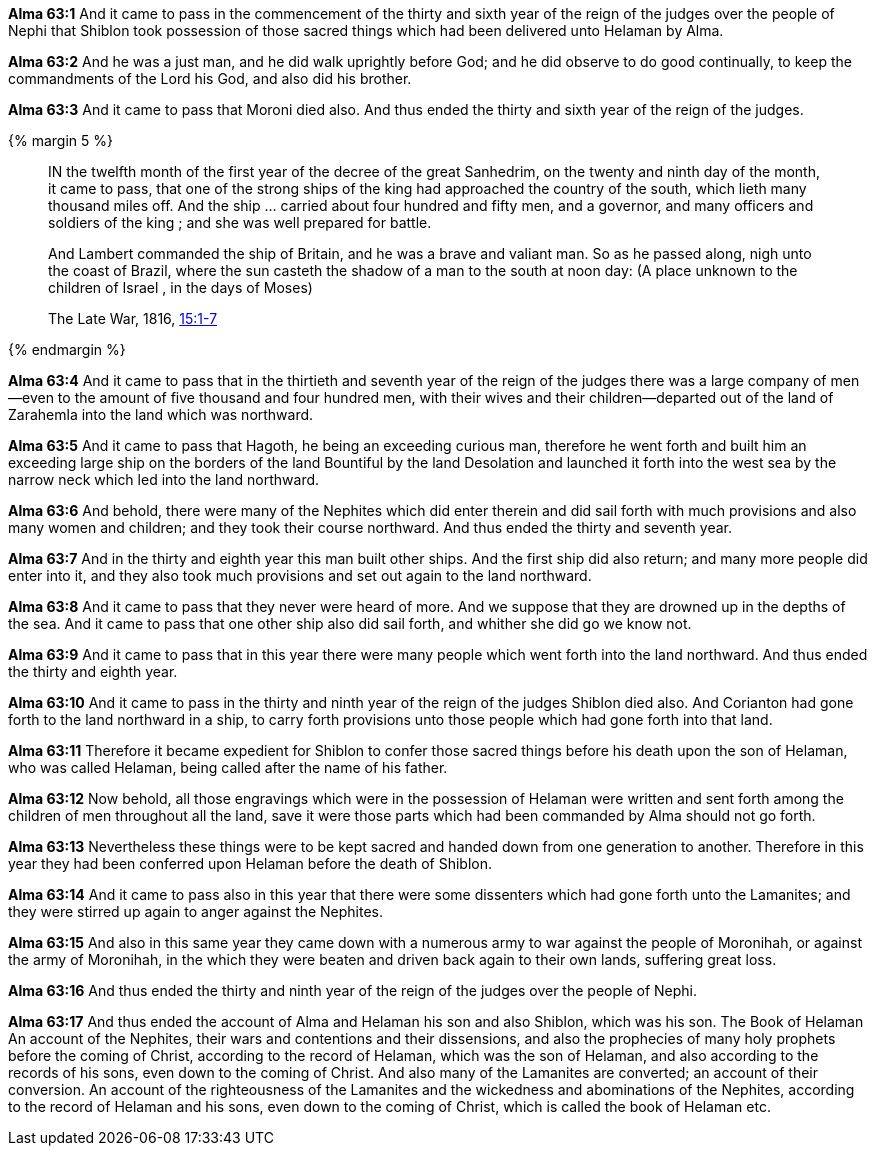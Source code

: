 *Alma 63:1* And it came to pass in the commencement of the thirty and sixth year of the reign of the judges over the people of Nephi that Shiblon took possession of those sacred things which had been delivered unto Helaman by Alma.

*Alma 63:2* And he was a just man, and he did walk uprightly before God; and he did observe to do good continually, to keep the commandments of the Lord his God, and also did his brother.

*Alma 63:3* And it came to pass that Moroni died also. And thus ended the thirty and sixth year of the reign of the judges.

{% margin 5 %}
____
IN the twelfth month of the first [highlight]#year of the decree of the great Sanhedrim#, on the twenty and ninth day of the month, [highlight]#it came to pass, that one of the strong ships# of the king had approached the country of the south, which lieth many thousand miles off. And the ship ... carried about four hundred and fifty men, and a governor, and many officers and soldiers of the king ; and she was well prepared for battle.

And Lambert commanded the ship of Britain, and he was a brave and valiant man. So as he passed along, nigh unto the coast of Brazil, where the sun casteth the shadow of a man to the south at noon day: (A place unknown to the children of Israel , in the days of Moses)

The Late War, 1816, https://wordtreefoundation.github.io/thelatewar/#faraway[15:1-7]
____
{% endmargin %}

*Alma 63:4* And it came to pass that in the thirtieth and seventh [highlight]#year of the reign of the judges# there was a large company of men--even to the amount of five thousand and four hundred men, with their wives and their children--departed out of the land of Zarahemla into the land which was northward.

*Alma 63:5* And it came to pass that Hagoth, he being an exceeding curious man, therefore he went forth and built him an exceeding large ship on the borders of the land Bountiful by the land Desolation and launched it forth into the west sea by the narrow neck which led into the land northward.

*Alma 63:6* And behold, there were many of the Nephites which did enter therein and did sail forth with much provisions and also many women and children; and they took their course northward. And thus ended the thirty and seventh year.

*Alma 63:7* And in the thirty and eighth year this man built other ships. And the first ship did also return; and many more people did enter into it, and they also took much provisions and set out again to the land northward.

*Alma 63:8* And it came to pass that they never were heard of more. And we suppose that they are drowned up in the depths of the sea. And [highlight]#it came to pass that one other ship also did sail forth, and whither she did go we know not#.

*Alma 63:9* And it came to pass that in this year there were many people which went forth into the land northward. And thus ended the thirty and eighth year.

*Alma 63:10* And it came to pass in the thirty and ninth year of the reign of the judges Shiblon died also. And Corianton had gone forth to the land northward in a ship, to carry forth provisions unto those people which had gone forth into that land.

*Alma 63:11* Therefore it became expedient for Shiblon to confer those sacred things before his death upon the son of Helaman, who was called Helaman, being called after the name of his father.

*Alma 63:12* Now behold, all those engravings which were in the possession of Helaman were written and sent forth among the children of men throughout all the land, save it were those parts which had been commanded by Alma should not go forth.

*Alma 63:13* Nevertheless these things were to be kept sacred and handed down from one generation to another. Therefore in this year they had been conferred upon Helaman before the death of Shiblon.

*Alma 63:14* And it came to pass also in this year that there were some dissenters which had gone forth unto the Lamanites; and they were stirred up again to anger against the Nephites.

*Alma 63:15* And also in this same year they came down with a numerous army to war against the people of Moronihah, or against the army of Moronihah, in the which they were beaten and driven back again to their own lands, suffering great loss.

*Alma 63:16* And thus ended the thirty and ninth year of the reign of the judges over the people of Nephi.

*Alma 63:17* And thus ended the account of Alma and Helaman his son and also Shiblon, which was his son. The Book of Helaman An account of the Nephites, their wars and contentions and their dissensions, and also the prophecies of many holy prophets before the coming of Christ, according to the record of Helaman, which was the son of Helaman, and also according to the records of his sons, even down to the coming of Christ. And also many of the Lamanites are converted; an account of their conversion. An account of the righteousness of the Lamanites and the wickedness and abominations of the Nephites, according to the record of Helaman and his sons, even down to the coming of Christ, which is called the book of Helaman etc.


